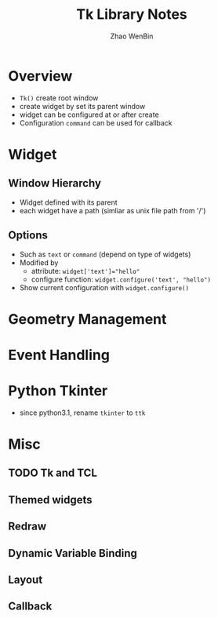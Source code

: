 #+TITLE: Tk Library Notes
#+AUTHOR: Zhao WenBin

* Overview

- =Tk()= create root window
- create widget by set its parent window
- widget can be configured at or after create
- Configuration =command= can be used for callback

* Widget 

** Window Hierarchy

- Widget defined with its parent
- each widget have a path (simliar as unix file path from '/')

** Options

- Such as =text= or =command= (depend on type of widgets)
- Modified by
  + attribute: ~widget['text']="hello"~
  + configure function: ~widget.configure('text', "hello")~
- Show current configuration with =widget.configure()=

* Geometry Management
* Event Handling
* Python Tkinter
- since python3.1, rename =tkinter= to =ttk=

* Misc
** TODO Tk and TCL
** Themed widgets
** Redraw
** Dynamic Variable Binding
** Layout
** Callback
